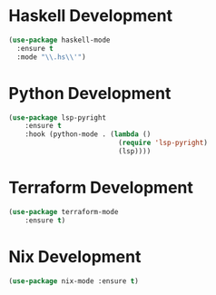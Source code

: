 * Haskell Development
  #+BEGIN_SRC emacs-lisp
  (use-package haskell-mode
    :ensure t
    :mode "\\.hs\\'")
  #+END_SRC


* Python Development
  #+begin_src emacs-lisp
  (use-package lsp-pyright
      :ensure t
      :hook (python-mode . (lambda ()
                             (require 'lsp-pyright)
                             (lsp))))

  #+end_src


* Terraform Development
  #+begin_src emacs-lisp
  (use-package terraform-mode
      :ensure t)
  #+end_src


* Nix Development
  #+begin_src emacs-lisp
  (use-package nix-mode :ensure t)
  #+end_src
